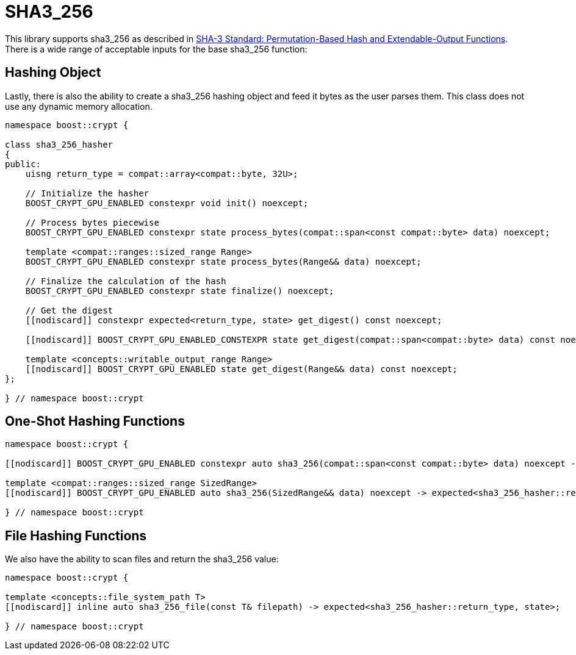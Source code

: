 ////
Copyright 2024 Matt Borland
Distributed under the Boost Software License, Version 1.0.
https://www.boost.org/LICENSE_1_0.txt
////

[#sha3_256]
:idprefix: sha3_256_

= SHA3_256

This library supports sha3_256 as described in https://doi.org/10.6028/NIST.FIPS.202[SHA-3 Standard: Permutation-Based Hash and Extendable-Output Functions].
There is a wide range of acceptable inputs for the base sha3_256 function:

== Hashing Object

[#sha3_256_hasher]
Lastly, there is also the ability to create a sha3_256 hashing object and feed it bytes as the user parses them.
This class does not use any dynamic memory allocation.

[source, c++]
----
namespace boost::crypt {

class sha3_256_hasher
{
public:
    uisng return_type = compat::array<compat::byte, 32U>;

    // Initialize the hasher
    BOOST_CRYPT_GPU_ENABLED constexpr void init() noexcept;

    // Process bytes piecewise
    BOOST_CRYPT_GPU_ENABLED constexpr state process_bytes(compat::span<const compat::byte> data) noexcept;

    template <compat::ranges::sized_range Range>
    BOOST_CRYPT_GPU_ENABLED constexpr state process_bytes(Range&& data) noexcept;

    // Finalize the calculation of the hash
    BOOST_CRYPT_GPU_ENABLED constexpr state finalize() noexcept;

    // Get the digest
    [[nodiscard]] constexpr expected<return_type, state> get_digest() const noexcept;

    [[nodiscard]] BOOST_CRYPT_GPU_ENABLED_CONSTEXPR state get_digest(compat::span<compat::byte> data) const noexcept;

    template <concepts::writable_output_range Range>
    [[nodiscard]] BOOST_CRYPT_GPU_ENABLED state get_digest(Range&& data) const noexcept;
};

} // namespace boost::crypt
----

== One-Shot Hashing Functions

[source, c++]
----
namespace boost::crypt {

[[nodiscard]] BOOST_CRYPT_GPU_ENABLED constexpr auto sha3_256(compat::span<const compat::byte> data) noexcept -> expected<sha3_256_hasher::return_type, state>;

template <compat::ranges::sized_range SizedRange>
[[nodiscard]] BOOST_CRYPT_GPU_ENABLED auto sha3_256(SizedRange&& data) noexcept -> expected<sha3_256_hasher::return_type, state>;

} // namespace boost::crypt
----

== File Hashing Functions

We also have the ability to scan files and return the sha3_256 value:

[source, c++]
----
namespace boost::crypt {

template <concepts::file_system_path T>
[[nodiscard]] inline auto sha3_256_file(const T& filepath) -> expected<sha3_256_hasher::return_type, state>;

} // namespace boost::crypt
----
